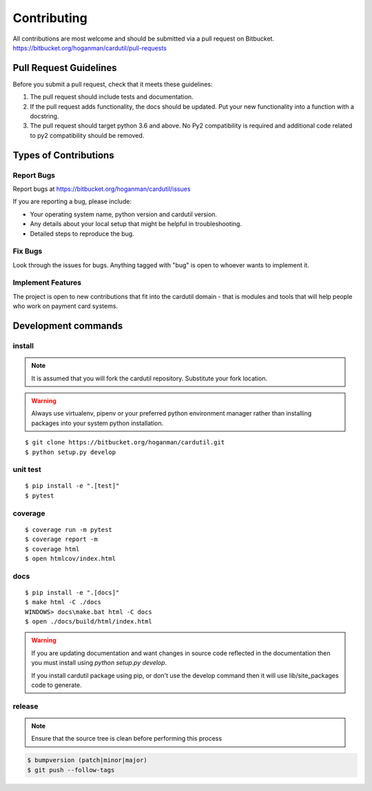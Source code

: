 ============
Contributing
============

All contributions are most welcome and should be submitted via a pull request on Bitbucket.
https://bitbucket.org/hoganman/cardutil/pull-requests


Pull Request Guidelines
=======================

Before you submit a pull request, check that it meets these guidelines:

1. The pull request should include tests and documentation.
2. If the pull request adds functionality, the docs should be updated. Put
   your new functionality into a function with a docstring.
3. The pull request should target python 3.6 and above. No Py2 compatibility is required
   and additional code related to py2 compatibility should be removed.

Types of Contributions
======================

Report Bugs
-----------

Report bugs at https://bitbucket.org/hoganman/cardutil/issues

If you are reporting a bug, please include:

* Your operating system name, python version and cardutil version.
* Any details about your local setup that might be helpful in troubleshooting.
* Detailed steps to reproduce the bug.

Fix Bugs
--------

Look through the issues for bugs. Anything tagged with "bug"
is open to whoever wants to implement it.

Implement Features
------------------

The project is open to new contributions that fit into the cardutil domain - that is modules and tools that
will help people who work on payment card systems.


Development commands
====================

install
-------

.. note:: It is assumed that you will fork the cardutil repository.
          Substitute your fork location.
.. warning:: Always use virtualenv, pipenv or your preferred python environment manager rather than installing
             packages into your system python installation.

::

    $ git clone https://bitbucket.org/hoganman/cardutil.git
    $ python setup.py develop


unit test
---------

::

    $ pip install -e ".[test]"
    $ pytest

coverage
--------

::

    $ coverage run -m pytest
    $ coverage report -m
    $ coverage html
    $ open htmlcov/index.html

docs
----

::

    $ pip install -e ".[docs]"
    $ make html -C ./docs
    WINDOWS> docs\make.bat html -C docs
    $ open ./docs/build/html/index.html

.. warning:: If you are updating documentation and want changes in source code reflected
          in the documentation then you must install using `python setup.py develop`.

          If you install cardutil package using pip, or don't use the develop command then
          it will use lib/site_packages code to generate.

release
-------
.. note::
   Ensure that the source tree is clean before performing this process

.. code-block:: bash

    $ bumpversion (patch|minor|major)
    $ git push --follow-tags
